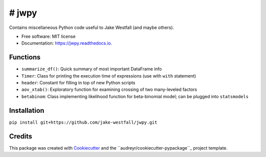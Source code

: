 ====
# jwpy
====


.. image:: https://img.shields.io/pypi/v/jwpy.svg
        :target: https://pypi.python.org/pypi/jwpy

.. image:: https://img.shields.io/travis/jake-westfall/jwpy.svg
        :target: https://travis-ci.org/jake-westfall/jwpy

.. image:: https://readthedocs.org/projects/jwpy/badge/?version=latest
        :target: https://jwpy.readthedocs.io/en/latest/?badge=latest
        :alt: Documentation Status

.. image:: https://pyup.io/repos/github/jake-westfall/jwpy/shield.svg
     :target: https://pyup.io/repos/github/jake-westfall/jwpy/
     :alt: Updates


Contains miscellaneous Python code useful to Jake Westfall (and maybe others).


* Free software: MIT license
* Documentation: https://jwpy.readthedocs.io.


Functions
--------

* ``summarize_df()``: Quick summary of most important DataFrame info
* ``Timer``: Class for printing the execution time of expressions (use with ``with`` statement)
* ``header``: Constant for filling in top of new Python scripts
* ``aov_xtab()``: Exploratory function for examining crossing of two many-leveled factors
* ``betabinom``: Class implementing likelihood function for beta-binomial model; can be plugged into ``statsmodels``

Installation
------------

``pip install git+https://github.com/jake-westfall/jwpy.git``

Credits
---------

This package was created with Cookiecutter_ and the ``audreyr/cookiecutter-pypackage``_ project template.

.. _Cookiecutter: https://github.com/audreyr/cookiecutter
.. _``audreyr/cookiecutter-pypackage``: https://github.com/audreyr/cookiecutter-pypackage
